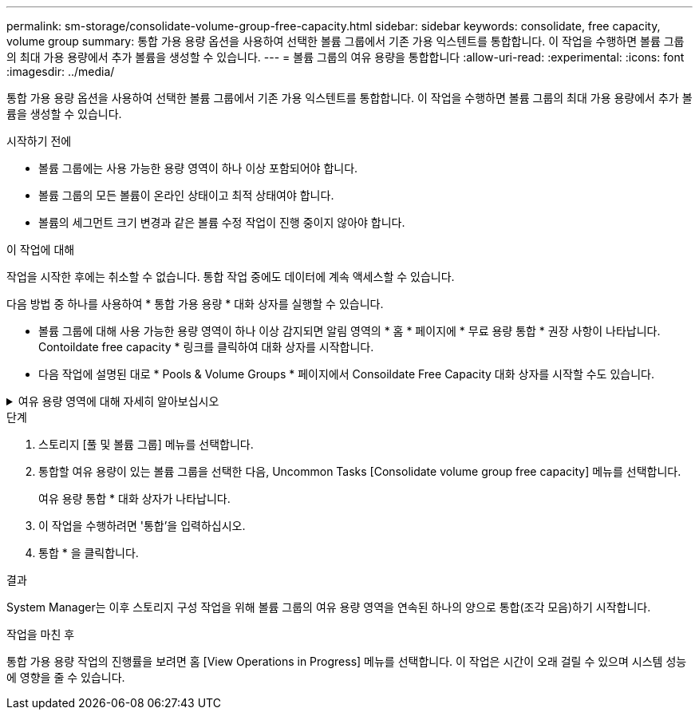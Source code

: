 ---
permalink: sm-storage/consolidate-volume-group-free-capacity.html 
sidebar: sidebar 
keywords: consolidate, free capacity, volume group 
summary: 통합 가용 용량 옵션을 사용하여 선택한 볼륨 그룹에서 기존 가용 익스텐트를 통합합니다. 이 작업을 수행하면 볼륨 그룹의 최대 가용 용량에서 추가 볼륨을 생성할 수 있습니다. 
---
= 볼륨 그룹의 여유 용량을 통합합니다
:allow-uri-read: 
:experimental: 
:icons: font
:imagesdir: ../media/


[role="lead"]
통합 가용 용량 옵션을 사용하여 선택한 볼륨 그룹에서 기존 가용 익스텐트를 통합합니다. 이 작업을 수행하면 볼륨 그룹의 최대 가용 용량에서 추가 볼륨을 생성할 수 있습니다.

.시작하기 전에
* 볼륨 그룹에는 사용 가능한 용량 영역이 하나 이상 포함되어야 합니다.
* 볼륨 그룹의 모든 볼륨이 온라인 상태이고 최적 상태여야 합니다.
* 볼륨의 세그먼트 크기 변경과 같은 볼륨 수정 작업이 진행 중이지 않아야 합니다.


.이 작업에 대해
작업을 시작한 후에는 취소할 수 없습니다. 통합 작업 중에도 데이터에 계속 액세스할 수 있습니다.

다음 방법 중 하나를 사용하여 * 통합 가용 용량 * 대화 상자를 실행할 수 있습니다.

* 볼륨 그룹에 대해 사용 가능한 용량 영역이 하나 이상 감지되면 알림 영역의 * 홈 * 페이지에 * 무료 용량 통합 * 권장 사항이 나타납니다. Contoildate free capacity * 링크를 클릭하여 대화 상자를 시작합니다.
* 다음 작업에 설명된 대로 * Pools & Volume Groups * 페이지에서 Consoildate Free Capacity 대화 상자를 시작할 수도 있습니다.


.여유 용량 영역에 대해 자세히 알아보십시오
[%collapsible]
====
사용 가능한 용량 영역은 볼륨 삭제 또는 볼륨 생성 중 사용 가능한 모든 용량을 사용하지 않함으로 인해 발생할 수 있는 사용 가능한 용량입니다. 하나 이상의 사용 가능한 용량 영역이 있는 볼륨 그룹에서 볼륨을 생성할 때 볼륨의 용량은 해당 볼륨 그룹에서 가장 큰 사용 가능한 용량 영역으로 제한됩니다. 예를 들어, 볼륨 그룹의 사용 가능한 용량이 총 15GiB이고 사용 가능한 최대 용량 영역이 10GiB인 경우 생성할 수 있는 최대 볼륨은 10GiB입니다.

볼륨 그룹에 여유 용량을 통합하여 쓰기 성능을 향상할 수 있습니다. 호스트가 파일을 쓰기, 수정 및 삭제할 때 볼륨 그룹의 사용 가능한 용량이 시간 경과에 따라 조각화됩니다. 결국 가용 용량은 단일 연속 블록에 위치하지 않고 볼륨 그룹 전체에 작은 조각으로 분산됩니다. 이로 인해 호스트가 사용 가능한 무료 클러스터 범위에 맞게 새 파일을 조각으로 써야 하기 때문에 파일 조각화가 더욱 심해집니다.

선택한 볼륨 그룹에 여유 용량을 통합하면 호스트가 새 파일을 쓸 때마다 파일 시스템 성능이 향상됩니다. 또한 통합 프로세스를 통해 새 파일이 나중에 조각화되는 것을 방지할 수 있습니다.

====
.단계
. 스토리지 [풀 및 볼륨 그룹] 메뉴를 선택합니다.
. 통합할 여유 용량이 있는 볼륨 그룹을 선택한 다음, Uncommon Tasks [Consolidate volume group free capacity] 메뉴를 선택합니다.
+
여유 용량 통합 * 대화 상자가 나타납니다.

. 이 작업을 수행하려면 '통합'을 입력하십시오.
. 통합 * 을 클릭합니다.


.결과
System Manager는 이후 스토리지 구성 작업을 위해 볼륨 그룹의 여유 용량 영역을 연속된 하나의 양으로 통합(조각 모음)하기 시작합니다.

.작업을 마친 후
통합 가용 용량 작업의 진행률을 보려면 홈 [View Operations in Progress] 메뉴를 선택합니다. 이 작업은 시간이 오래 걸릴 수 있으며 시스템 성능에 영향을 줄 수 있습니다.
